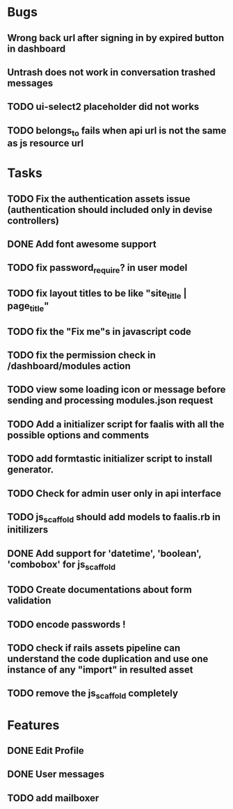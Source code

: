 * Bugs
** Wrong back url after signing in by expired button in dashboard
** Untrash does not work in conversation trashed messages
** TODO ui-select2 placeholder did not works
** TODO belongs_to fails when api url is not the same as js resource url
* Tasks
** TODO Fix the authentication assets issue (authentication should included only in devise controllers)
** DONE Add font awesome support
** TODO fix password_require? in user model
** TODO fix layout titles to be like "site_title | page_title"
** TODO fix the "Fix me"s in javascript code
** TODO fix the permission check in /dashboard/modules action
** TODO view some loading icon or message before sending and processing modules.json request
** TODO Add a initializer script for faalis with all the possible options and comments
** TODO add formtastic initializer script to install generator.
** TODO Check for admin user only in api interface
** TODO js_scaffold should add models to faalis.rb in initilizers
** DONE Add support for 'datetime', 'boolean', 'combobox' for js_scaffold
** TODO Create documentations about form validation
** TODO encode passwords !
** TODO check if rails assets pipeline can understand the code duplication and use one instance of any "import" in resulted asset
** TODO remove the js_scaffold completely
* Features
** DONE Edit Profile
** DONE User messages
** TODO add mailboxer
